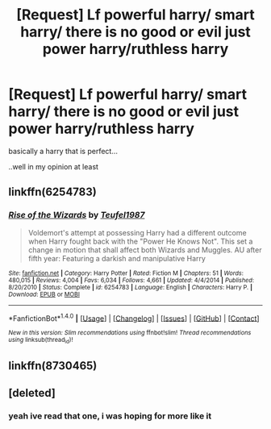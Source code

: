 #+TITLE: [Request] Lf powerful harry/ smart harry/ there is no good or evil just power harry/ruthless harry

* [Request] Lf powerful harry/ smart harry/ there is no good or evil just power harry/ruthless harry
:PROPERTIES:
:Author: LoL_KK
:Score: 1
:DateUnix: 1484557285.0
:DateShort: 2017-Jan-16
:FlairText: Request
:END:
basically a harry that is perfect...

..well in my opinion at least


** linkffn(6254783)
:PROPERTIES:
:Author: Kadmeia
:Score: 1
:DateUnix: 1484601400.0
:DateShort: 2017-Jan-17
:END:

*** [[http://www.fanfiction.net/s/6254783/1/][*/Rise of the Wizards/*]] by [[https://www.fanfiction.net/u/1729392/Teufel1987][/Teufel1987/]]

#+begin_quote
  Voldemort's attempt at possessing Harry had a different outcome when Harry fought back with the "Power He Knows Not". This set a change in motion that shall affect both Wizards and Muggles. AU after fifth year: Featuring a darkish and manipulative Harry
#+end_quote

^{/Site/: [[http://www.fanfiction.net/][fanfiction.net]] *|* /Category/: Harry Potter *|* /Rated/: Fiction M *|* /Chapters/: 51 *|* /Words/: 480,015 *|* /Reviews/: 4,004 *|* /Favs/: 6,034 *|* /Follows/: 4,661 *|* /Updated/: 4/4/2014 *|* /Published/: 8/20/2010 *|* /Status/: Complete *|* /id/: 6254783 *|* /Language/: English *|* /Characters/: Harry P. *|* /Download/: [[http://www.ff2ebook.com/old/ffn-bot/index.php?id=6254783&source=ff&filetype=epub][EPUB]] or [[http://www.ff2ebook.com/old/ffn-bot/index.php?id=6254783&source=ff&filetype=mobi][MOBI]]}

--------------

*FanfictionBot*^{1.4.0} *|* [[[https://github.com/tusing/reddit-ffn-bot/wiki/Usage][Usage]]] | [[[https://github.com/tusing/reddit-ffn-bot/wiki/Changelog][Changelog]]] | [[[https://github.com/tusing/reddit-ffn-bot/issues/][Issues]]] | [[[https://github.com/tusing/reddit-ffn-bot/][GitHub]]] | [[[https://www.reddit.com/message/compose?to=tusing][Contact]]]

^{/New in this version: Slim recommendations using/ ffnbot!slim! /Thread recommendations using/ linksub(thread_id)!}
:PROPERTIES:
:Author: FanfictionBot
:Score: 2
:DateUnix: 1484601448.0
:DateShort: 2017-Jan-17
:END:


** linkffn(8730465)
:PROPERTIES:
:Author: LoL_KK
:Score: 1
:DateUnix: 1485144757.0
:DateShort: 2017-Jan-23
:END:


** [deleted]
:PROPERTIES:
:Score: 0
:DateUnix: 1484574041.0
:DateShort: 2017-Jan-16
:END:

*** yeah ive read that one, i was hoping for more like it
:PROPERTIES:
:Author: LoL_KK
:Score: 2
:DateUnix: 1484600155.0
:DateShort: 2017-Jan-17
:END:
